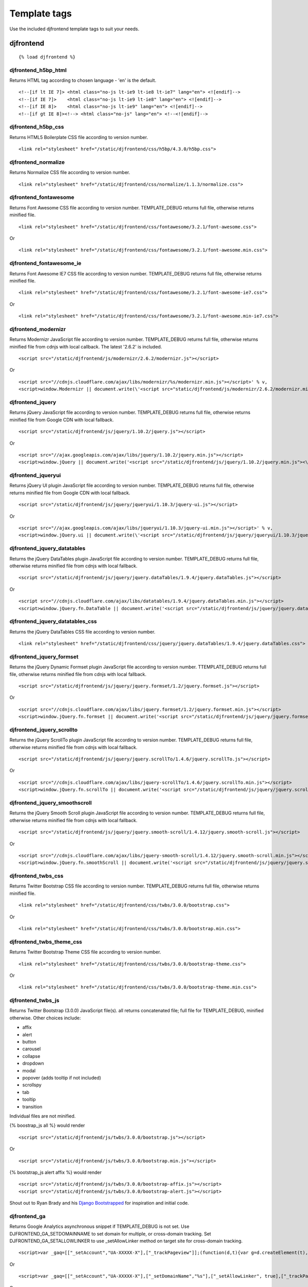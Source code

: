 Template tags
==============
Use the included djfrontend template tags to suit your needs.

djfrontend
-----------
::

    {% load djfrontend %}

djfrontend_h5bp_html
~~~~~~~~~~~~~~~~~~~~~
Returns HTML tag according to chosen language - 'en' is the default.
::

    <!--[if lt IE 7]> <html class="no-js lt-ie9 lt-ie8 lt-ie7" lang="en"> <![endif]-->
    <!--[if IE 7]>    <html class="no-js lt-ie9 lt-ie8" lang="en"> <![endif]-->
    <!--[if IE 8]>    <html class="no-js lt-ie9" lang="en"> <![endif]-->
    <!--[if gt IE 8]><!--> <html class="no-js" lang="en"> <!--<![endif]-->

djfrontend_h5bp_css
~~~~~~~~~~~~~~~~~~~~~
Returns HTML5 Boilerplate CSS file according to version number.
::

    <link rel="stylesheet" href="/static/djfrontend/css/h5bp/4.3.0/h5bp.css">

djfrontend_normalize
~~~~~~~~~~~~~~~~~~~~~
Returns Normalize CSS file according to version number.
::

    <link rel="stylesheet" href="/static/djfrontend/css/normalize/1.1.3/normalize.css">

djfrontend_fontawesome
~~~~~~~~~~~~~~~~~~~~~~~~
Returns Font Awesome CSS file according to version number. TEMPLATE_DEBUG returns full file, otherwise returns minified file.
::

    <link rel="stylesheet" href="/static/djfrontend/css/fontawesome/3.2.1/font-awesome.css">

Or

::

    <link rel="stylesheet" href="/static/djfrontend/css/fontawesome/3.2.1/font-awesome.min.css">


djfrontend_fontawesome_ie
~~~~~~~~~~~~~~~~~~~~~~~~~~~
Returns Font Awesome IE7 CSS file according to version number. TEMPLATE_DEBUG returns full file, otherwise returns minified file.
::

    <link rel="stylesheet" href="/static/djfrontend/css/fontawesome/3.2.1/font-awesome-ie7.css">

Or

::

    <link rel="stylesheet" href="/static/djfrontend/css/fontawesome/3.2.1/font-awesome.min-ie7.css">

djfrontend_modernizr
~~~~~~~~~~~~~~~~~~~~~
Returns Modernizr JavaScript file according to version number. TEMPLATE_DEBUG returns full file, otherwise returns minified file from cdnjs with local callback. The latest '2.6.2' is included.
::

    <script src="/static/djfrontend/js/modernizr/2.6.2/modernizr.js"></script>

Or

::

    <script src="//cdnjs.cloudflare.com/ajax/libs/modernizr/%s/modernizr.min.js"></script>' % v,
    <script>window.Modernizr || document.write(\'<script src="static/djfrontend/js/modernizr/2.6.2/modernizr.min.js"><\/script>\')</script>

djfrontend_jquery
~~~~~~~~~~~~~~~~~~
Returns jQuery JavaScript file according to version number. TEMPLATE_DEBUG returns full file, otherwise returns minified file from Google CDN with local fallback.
::

    <script src="/static/djfrontend/js/jquery/1.10.2/jquery.js"></script>

Or

::

    <script src="//ajax.googleapis.com/ajax/libs/jquery/1.10.2/jquery.min.js"></script>
    <script>window.jQuery || document.write('<script src="/static/djfrontend/js/jquery/1.10.2/jquery.min.js"><\/script>')</script>

djfrontend_jqueryui
~~~~~~~~~~~~~~~~~~~~~
Returns jQuery UI plugin JavaScript file according to version number. TEMPLATE_DEBUG returns full file, otherwise returns minified file from Google CDN with local fallback.
::

    <script src="/static/djfrontend/js/jquery/jqueryui/1.10.3/jquery-ui.js"></script>

Or

::

    <script src="//ajax.googleapis.com/ajax/libs/jqueryui/1.10.3/jquery-ui.min.js"></script>' % v,
    <script>window.jQuery.ui || document.write(\'<script src="/static/djfrontend/js/jquery/jqueryui/1.10.3/jquery-ui.min.js"><\/script>\')</script>

djfrontend_jquery_datatables
~~~~~~~~~~~~~~~~~~~~~~~~~~~~~
Returns the jQuery DataTables plugin JavaScript file according to version number. TEMPLATE_DEBUG returns full file, otherwise returns minified file from cdnjs with local fallback.
::

    <script src="/static/djfrontend/js/jquery/jquery.dataTables/1.9.4/jquery.dataTables.js"></script>

Or

::

    <script src="//cdnjs.cloudflare.com/ajax/libs/datatables/1.9.4/jquery.dataTables.min.js"></script>
    <script>window.jQuery.fn.DataTable || document.write('<script src="/static/djfrontend/js/jquery/jquery.dataTables/1.9.4/jquery.dataTables.min.js"><\/script>')</script>

djfrontend_jquery_datatables_css
~~~~~~~~~~~~~~~~~~~~~~~~~~~~~~~~~~
Returns the jQuery DataTables CSS file according to version number.
::

    <link rel="stylesheet" href="/static/djfrontend/css/jquery/jquery.dataTables/1.9.4/jquery.dataTables.css">

djfrontend_jquery_formset
~~~~~~~~~~~~~~~~~~~~~~~~~~~
Returns the jQuery Dynamic Formset plugin JavaScript file according to version number. TTEMPLATE_DEBUG returns full file, otherwise returns minified file from cdnjs with local fallback.
::

    <script src="/static/djfrontend/js/jquery/jquery.formset/1.2/jquery.formset.js"></script>

Or

::

    <script src="//cdnjs.cloudflare.com/ajax/libs/jquery.formset/1.2/jquery.formset.min.js"></script>
    <script>window.jQuery.fn.formset || document.write('<script src="/static/djfrontend/js/jquery/jquery.formset/1.2/jquery.formset.min.js"><\/script>')</script>

djfrontend_jquery_scrollto
~~~~~~~~~~~~~~~~~~~~~~~~~~~~~~~~
Returns the jQuery ScrollTo plugin JavaScript file according to version number. TEMPLATE_DEBUG returns full file, otherwise returns minified file from cdnjs with local fallback.
::

    <script src="/static/djfrontend/js/jquery/jquery.scrollTo/1.4.6/jquery.scrollTo.js"></script>

Or

::

    <script src="//cdnjs.cloudflare.com/ajax/libs/jquery-scrollTo/1.4.6/jquery.scrollTo.min.js"></script>
    <script>window.jQuery.fn.scrollTo || document.write('<script src="/static/djfrontend/js/jquery/jquery.scrollTo/1.4.6/jquery.scrollTo.min.js"><\/script>')</script>

djfrontend_jquery_smoothscroll
~~~~~~~~~~~~~~~~~~~~~~~~~~~~~~~~
Returns the jQuery Smooth Scroll plugin JavaScript file according to version number. TEMPLATE_DEBUG returns full file, otherwise returns minified file from cdnjs with local fallback.
::

    <script src="/static/djfrontend/js/jquery/jquery.smooth-scroll/1.4.12/jquery.smooth-scroll.js"></script>

Or

::

    <script src="//cdnjs.cloudflare.com/ajax/libs/jquery-smooth-scroll/1.4.12/jquery.smooth-scroll.min.js"></script>
    <script>window.jQuery.fn.smoothScroll || document.write('<script src="/static/djfrontend/js/jquery/jquery.smooth-scroll/1.4.12/jquery.smooth-scroll.min.js"><\/script>')</script>

djfrontend_twbs_css
~~~~~~~~~~~~~~~~~~~~
Returns Twitter Bootstrap CSS file according to version number. TEMPLATE_DEBUG returns full file, otherwise returns minified file.
::

    <link rel="stylesheet" href="/static/djfrontend/css/twbs/3.0.0/bootstrap.css">

Or

::

    <link rel="stylesheet" href="/static/djfrontend/css/twbs/3.0.0/bootstrap.min.css">

djfrontend_twbs_theme_css
~~~~~~~~~~~~~~~~~~~~~~~~~~~~~~~~
Returns Twitter Bootstrap Theme CSS file according to version number.
::

    <link rel="stylesheet" href="/static/djfrontend/css/twbs/3.0.0/bootstrap-theme.css">

Or

::

    <link rel="stylesheet" href="/static/djfrontend/css/twbs/3.0.0/bootstrap-theme.min.css">

djfrontend_twbs_js
~~~~~~~~~~~~~~~~~~~~
Returns Twitter Bootstrap (3.0.0) JavaScript file(s). all returns concatenated file; full file for TEMPLATE_DEBUG, minified otherwise. Other choices include:

* affix
* alert
* button
* carousel
* collapse
* dropdown
* modal
* popover (adds tooltip if not included)
* scrollspy
* tab
* tooltip
* transition

Individual files are not minified.

{% boostrap_js all %} would render
::

    <script src="/static/djfrontend/js/twbs/3.0.0/bootstrap.js"></script>

Or

::

    <script src="/static/djfrontend/js/twbs/3.0.0/bootstrap.min.js"></script>

{% bootstrap_js alert affix %} would render
::

    <script src="/static/djfrontend/js/twbs/3.0.0/bootstrap-affix.js"></script>
    <script src="/static/djfrontend/js/twbs/3.0.0/bootstrap-alert.js"></script>

Shout out to Ryan Brady and his `Django Bootstrapped <https://github.com/rbrady/django-bootstrapped>`_ for inspiration and initial code.

djfrontend_ga
~~~~~~~~~~~~~~
Returns Google Analytics asynchronous snippet if TEMPLATE_DEBUG is not set. Use DJFRONTEND_GA_SETDOMAINNAME to set domain for multiple, or cross-domain tracking. Set DJFRONTEND_GA_SETALLOWLINKER to use _setAllowLinker method on target site for cross-domain tracking.
::

    <script>var _gaq=[["_setAccount","UA-XXXXX-X"],["_trackPageview"]];(function(d,t){var g=d.createElement(t),s=d.getElementsByTagName(t)[0];g.src="//www.google-analytics.com/ga.js";s.parentNode.insertBefore(g,s)}(document,"script"));</script>'

Or

::

    <script>var _gaq=[["_setAccount","UA-XXXXX-X"],["_setDomainName","%s"],["_setAllowLinker", true],["_trackPageview"]];(function(d,t){var g=d.createElement(t),s=d.getElementsByTagName(t)[0];g.src="//www.google-analytics.com/ga.js";s.parentNode.insertBefore(g,s)}(document,"script"));</script>

Or

::

    <script>var _gaq=[["_setAccount","UA-XXXXX-X"],["_setDomainName","%s"],["_trackPageview"]];(function(d,t){var g=d.createElement(t),s=d.getElementsByTagName(t)[0];g.src="//www.google-analytics.com/ga.js";s.parentNode.insertBefore(g,s)}(document,"script"));</script>

djfrontend_ios_fix
~~~~~~~~~~~~~~~~~~~~
Returns the iOS-Orientationchange-Fix.
::

    <script>/*! A fix for the iOS orientationchange zoom bug. Script by @scottjehl, rebound by @wilto.MIT / GPLv2 License.*/(function(a){function m(){d.setAttribute("content",g),h=!0}function n(){d.setAttribute("content",f),h=!1}function o(b){l=b.accelerationIncludingGravity,i=Math.abs(l.x),j=Math.abs(l.y),k=Math.abs(l.z),(!a.orientation||a.orientation===180)&&(i>7||(k>6&&j<8||k<8&&j>6)&&i>5)?h&&n():h||m()}var b=navigator.userAgent;if(!(/iPhone|iPad|iPod/.test(navigator.platform)&&/OS [1-5]_[0-9_]* like Mac OS X/i.test(b)&&b.indexOf("AppleWebKit")>-1))return;var c=a.document;if(!c.querySelector)return;var d=c.querySelector("meta[name=viewport]"),e=d&&d.getAttribute("content"),f=e+",maximum-scale=1",g=e+",maximum-scale=10",h=!0,i,j,k,l;if(!d)return;a.addEventListener("orientationchange",m,!1),a.addEventListener("devicemotion",o,!1)})(this);</script>
